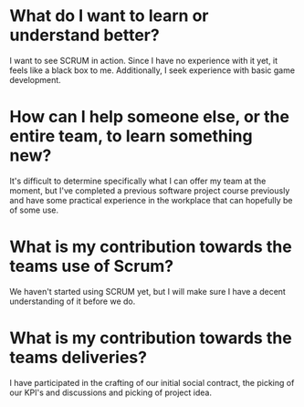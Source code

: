 * What do I want to learn or understand better?
I want to see SCRUM in action. Since I have no experience with it yet, it feels
like a black box to me.
Additionally, I seek experience with basic game development.
* How can I help someone else, or the entire team, to learn something new?
It's difficult to determine specifically what I can offer my team at the moment,
but I've completed a previous software project course previously and have some
practical experience in the workplace that can hopefully be of some use.
* What is my contribution towards the teams use of Scrum?
We haven't started using SCRUM yet, but I will make sure I have a decent
understanding of it before we do.
* What is my contribution towards the teams deliveries?
I have participated in the crafting of our initial social contract, the picking
of our KPI's and discussions and picking of project idea.
